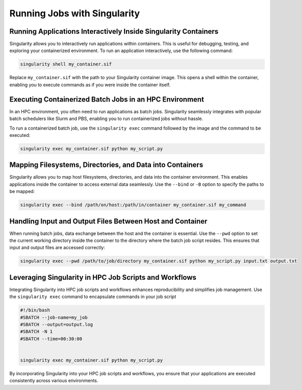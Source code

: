 Running Jobs with Singularity
=============================

Running Applications Interactively Inside Singularity Containers
----------------------------------------------------------------

Singularity allows you to interactively run applications within containers. This is useful for debugging, testing, and exploring your containerized environment. To run an application interactively, use the following command:

.. code-block:: bash

    singularity shell my_container.sif

Replace ``my_container.sif`` with the path to your Singularity container image. This opens a shell within the container, enabling you to execute commands as if you were inside the container itself.

Executing Containerized Batch Jobs in an HPC Environment
--------------------------------------------------------

In an HPC environment, you often need to run applications as batch jobs. Singularity seamlessly integrates with popular batch schedulers like Slurm and PBS, enabling you to run containerized jobs without hassle.

To run a containerized batch job, use the ``singularity exec`` command followed by the image and the command to be executed:

.. code-block:: bash

    singularity exec my_container.sif python my_script.py

Mapping Filesystems, Directories, and Data into Containers
----------------------------------------------------------

Singularity allows you to map host filesystems, directories, and data into the container environment. This enables applications inside the container to access external data seamlessly. Use the ``--bind`` or ``-B`` option to specify the paths to be mapped:

.. code-block:: bash

    singularity exec --bind /path/on/host:/path/in/container my_container.sif my_command

Handling Input and Output Files Between Host and Container
----------------------------------------------------------

When running batch jobs, data exchange between the host and the container is essential. Use the ``--pwd`` option to set the current working directory inside the container to the directory where the batch job script resides. This ensures that input and output files are accessed correctly:

.. code-block:: bash

    singularity exec --pwd /path/to/job/directory my_container.sif python my_script.py input.txt output.txt

Leveraging Singularity in HPC Job Scripts and Workflows
-------------------------------------------------------

Integrating Singularity into HPC job scripts and workflows enhances reproducibility and simplifies job management. Use the ``singularity exec`` command to encapsulate commands in your job script

.. code-block:: bash

    #!/bin/bash
    #SBATCH --job-name=my_job
    #SBATCH --output=output.log
    #SBATCH -N 1
    #SBATCH --time=00:30:00


    singularity exec my_container.sif python my_script.py

By incorporating Singularity into your HPC job scripts and workflows, you ensure that your applications are executed consistently across various environments.
